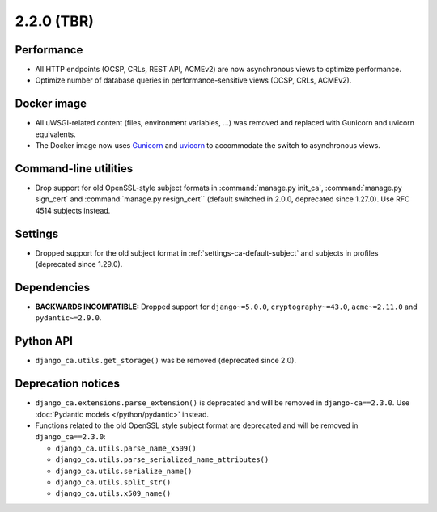 ###########
2.2.0 (TBR)
###########

***********
Performance
***********

* All HTTP endpoints (OCSP, CRLs, REST API, ACMEv2) are now asynchronous views to optimize performance.
* Optimize number of database queries in performance-sensitive views (OCSP, CRLs, ACMEv2).

************
Docker image
************

* All uWSGI-related content (files, environment variables, ...) was removed and replaced with Gunicorn and
  uvicorn equivalents.
* The Docker image now uses `Gunicorn <https://gunicorn.org/>`_ and `uvicorn <https://www.uvicorn.org/>`_
  to accommodate the switch to asynchronous views.

**********************
Command-line utilities
**********************

* Drop support for old OpenSSL-style subject formats in :command:`manage.py init_ca`,
  :command:`manage.py sign_cert` and :command:`manage.py resign_cert`` (default switched in 2.0.0,
  deprecated since 1.27.0). Use RFC 4514 subjects instead.

********
Settings
********

* Dropped support for the old subject format in :ref:`settings-ca-default-subject` and subjects in profiles
  (deprecated since 1.29.0).

************
Dependencies
************

* **BACKWARDS INCOMPATIBLE:** Dropped support for ``django~=5.0.0``, ``cryptography~=43.0``, ``acme~=2.11.0``
  and ``pydantic~=2.9.0``.

**********
Python API
**********

* ``django_ca.utils.get_storage()`` was be removed (deprecated since 2.0).

*******************
Deprecation notices
*******************

* ``django_ca.extensions.parse_extension()`` is deprecated and will be removed in ``django-ca==2.3.0``. Use
  :doc:`Pydantic models </python/pydantic>` instead.
* Functions related to the old OpenSSL style subject format are deprecated and will be removed in
  ``django_ca==2.3.0``:

  * ``django_ca.utils.parse_name_x509()``
  * ``django_ca.utils.parse_serialized_name_attributes()``
  * ``django_ca.utils.serialize_name()``
  * ``django_ca.utils.split_str()``
  * ``django_ca.utils.x509_name()``
